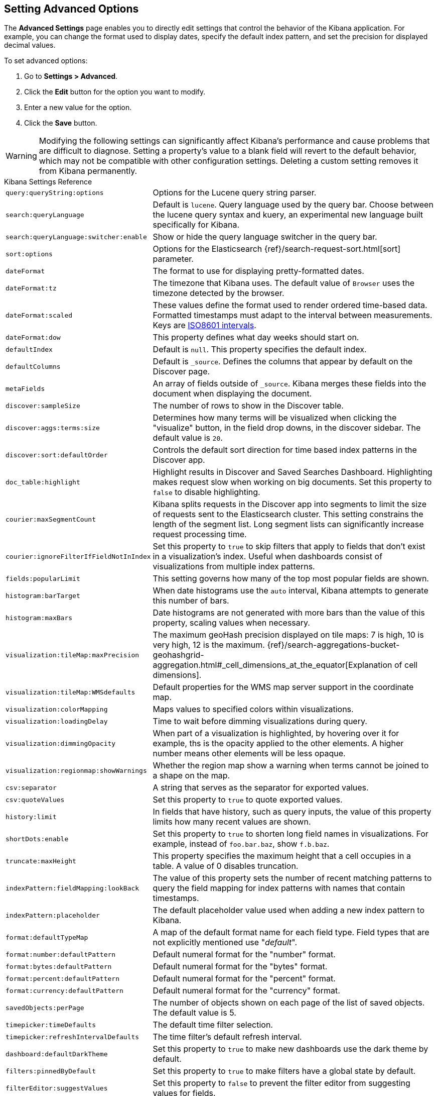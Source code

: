 [[advanced-options]]
== Setting Advanced Options

The *Advanced Settings* page enables you to directly edit settings that control the behavior of the Kibana application.
For example, you can change the format used to display dates, specify the default index pattern, and set the precision
for displayed decimal values.

To set advanced options:

. Go to *Settings > Advanced*.
. Click the *Edit* button for the option you want to modify.
. Enter a new value for the option.
. Click the *Save* button.

[float]
[[kibana-settings-reference]]

WARNING: Modifying the following settings can significantly affect Kibana's performance and cause problems that are
difficult to diagnose. Setting a property's value to a blank field will revert to the default behavior, which may not be
compatible with other configuration settings. Deleting a custom setting removes it from Kibana permanently.

.Kibana Settings Reference
[horizontal]
`query:queryString:options`:: Options for the Lucene query string parser.
`search:queryLanguage`:: Default is `lucene`. Query language used by the query bar. Choose between the lucene query syntax and kuery, an experimental new language built specifically for Kibana.
`search:queryLanguage:switcher:enable`:: Show or hide the query language switcher in the query bar.
`sort:options`:: Options for the Elasticsearch {ref}/search-request-sort.html[sort] parameter.
`dateFormat`:: The format to use for displaying pretty-formatted dates.
`dateFormat:tz`:: The timezone that Kibana uses. The default value of `Browser` uses the timezone detected by the browser.
`dateFormat:scaled`:: These values define the format used to render ordered time-based data. Formatted timestamps must
adapt to the interval between measurements. Keys are http://en.wikipedia.org/wiki/ISO_8601#Time_intervals[ISO8601 intervals].
`dateFormat:dow`:: This property defines what day weeks should start on.
`defaultIndex`:: Default is `null`. This property specifies the default index.
`defaultColumns`:: Default is `_source`. Defines the columns that appear by default on the Discover page.
`metaFields`:: An array of fields outside of `_source`. Kibana merges these fields into the document when displaying the
document.
`discover:sampleSize`:: The number of rows to show in the Discover table.
`discover:aggs:terms:size`:: Determines how many terms will be visualized when clicking the "visualize" button, in the field drop downs, in the discover sidebar. The default value is `20`.
`discover:sort:defaultOrder`:: Controls the default sort direction for time based index patterns in the Discover app.
`doc_table:highlight`:: Highlight results in Discover and Saved Searches Dashboard. Highlighting makes request slow when
working on big documents. Set this property to `false` to disable highlighting.
`courier:maxSegmentCount`:: Kibana splits requests in the Discover app into segments to limit the size of requests sent to
the Elasticsearch cluster. This setting constrains the length of the segment list. Long segment lists can significantly
increase request processing time.
`courier:ignoreFilterIfFieldNotInIndex`:: Set this property to `true` to skip filters that apply to fields that don't exist in a visualization's index. Useful when dashboards consist of visualizations from multiple index patterns.
`fields:popularLimit`:: This setting governs how many of the top most popular fields are shown.
`histogram:barTarget`:: When date histograms use the `auto` interval, Kibana attempts to generate this number of bars.
`histogram:maxBars`:: Date histograms are not generated with more bars than the value of this property, scaling values
when necessary.
`visualization:tileMap:maxPrecision`:: The maximum geoHash precision displayed on tile maps: 7 is high, 10 is very high,
12 is the maximum. {ref}/search-aggregations-bucket-geohashgrid-aggregation.html#_cell_dimensions_at_the_equator[Explanation of cell dimensions].
`visualization:tileMap:WMSdefaults`:: Default properties for the WMS map server support in the coordinate map.
`visualization:colorMapping`:: Maps values to specified colors within visualizations.
`visualization:loadingDelay`:: Time to wait before dimming visualizations during query.
`visualization:dimmingOpacity`:: When part of a visualization is highlighted, by hovering over it for example, ths is the opacity applied to the other elements. A higher number means other elements will be less opaque.
`visualization:regionmap:showWarnings`:: Whether the region map show a warning when terms cannot be joined to a shape on the map.
`csv:separator`:: A string that serves as the separator for exported values.
`csv:quoteValues`:: Set this property to `true` to quote exported values.
`history:limit`:: In fields that have history, such as query inputs, the value of this property limits how many recent
values are shown.
`shortDots:enable`:: Set this property to `true` to shorten long field names in visualizations. For example, instead of `foo.bar.baz`, show `f.b.baz`.
`truncate:maxHeight`:: This property specifies the maximum height that a cell occupies in a table. A value of 0 disables
truncation.
`indexPattern:fieldMapping:lookBack`:: The value of this property sets the number of recent matching patterns to query the
field mapping for index patterns with names that contain timestamps.
`indexPattern:placeholder`:: The default placeholder value used when adding a new index pattern to Kibana.
`format:defaultTypeMap`:: A map of the default format name for each field type. Field types that are not explicitly
mentioned use "_default_".
`format:number:defaultPattern`:: Default numeral format for the "number" format.
`format:bytes:defaultPattern`:: Default numeral format for the "bytes" format.
`format:percent:defaultPattern`:: Default numeral format for the "percent" format.
`format:currency:defaultPattern`:: Default numeral format for the "currency" format.
`savedObjects:perPage`:: The number of objects shown on each page of the list of saved objects. The default value is 5.
`timepicker:timeDefaults`:: The default time filter selection.
`timepicker:refreshIntervalDefaults`:: The time filter's default refresh interval.
`dashboard:defaultDarkTheme`:: Set this property to `true` to make new dashboards use the dark theme by default.
`filters:pinnedByDefault`:: Set this property to `true` to make filters have a global state by default.
`filterEditor:suggestValues`:: Set this property to `false` to prevent the filter editor from suggesting values for fields.
`notifications:banner`:: You can specify a custom banner to display temporary notices to all users. This field supports
Markdown.
`notifications:lifetime:banner`:: Specifies the duration in milliseconds for banner notification displays. The default value is 3000000. Set this field to `Infinity` to disable banner notifications.
`notifications:lifetime:error`:: Specifies the duration in milliseconds for error notification displays. The default value is 300000. Set this field to `Infinity` to disable error notifications.
`notifications:lifetime:warning`:: Specifies the duration in milliseconds for warning notification displays. The default value is 10000. Set this field to `Infinity` to disable warning notifications.
`notifications:lifetime:info`:: Specifies the duration in milliseconds for information notification displays. The default value is 5000. Set this field to `Infinity` to disable information notifications.
`metrics:max_buckets`:: The maximum numbers of buckets that cannot be exceeded. For example, this can arise when the user selects a short interval like (e.g. 1s) for a long time period (e.g. 1 year)
`timelion:showTutorial`:: Set this property to `true` to show the Timelion tutorial to users when they first open Timelion.
`timelion:es.timefield`:: Default field containing a timestamp when using the `.es()` query.
`timelion:es.default_index`:: Default index when using the `.es()` query.
`timelion:target_buckets`:: Used for calculating automatic intervals in visualizations, this is the number of buckets to try to represent.
`timelion:max_buckets`:: Used for calculating automatic intervals in visualizations, this is the maximum number of buckets to represent.
`timelion:default_columns`:: The default number of columns to use on a timelion sheet.
`timelion:default_rows`:: The default number of rows to use on a timelion sheet.
`timelion:graphite.url`:: [experimental] Used with graphite queries, this it the URL of your host
`timelion:quandl.key`:: [experimental] Used with quandl queries, this is your API key from www.quandl.com
`state:storeInSessionStorage`:: [experimental] Kibana tracks UI state in the URL, which can lead to problems when there is a lot of information there and the URL gets very long. Enabling this will store parts of the state in your browser session instead, to keep the URL shorter.
`context:defaultSize`:: Specifies the initial number of surrounding entries to display in the context view. The default value is 5.
`context:step`:: Specifies the number to increment or decrement the context size by when using the buttons in the context view. The default value is 5.
`context:tieBreakerFields`:: A comma-separated list of fields to use for tiebreaking between documents that have the same timestamp value. From this list the first field that is present and sortable in the current index pattern is used.
